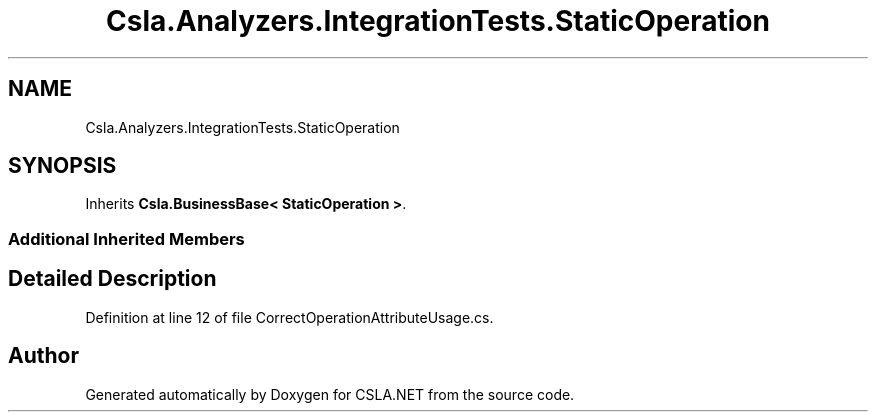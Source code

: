 .TH "Csla.Analyzers.IntegrationTests.StaticOperation" 3 "Wed Jul 21 2021" "Version 5.4.2" "CSLA.NET" \" -*- nroff -*-
.ad l
.nh
.SH NAME
Csla.Analyzers.IntegrationTests.StaticOperation
.SH SYNOPSIS
.br
.PP
.PP
Inherits \fBCsla\&.BusinessBase< StaticOperation >\fP\&.
.SS "Additional Inherited Members"
.SH "Detailed Description"
.PP 
Definition at line 12 of file CorrectOperationAttributeUsage\&.cs\&.

.SH "Author"
.PP 
Generated automatically by Doxygen for CSLA\&.NET from the source code\&.
